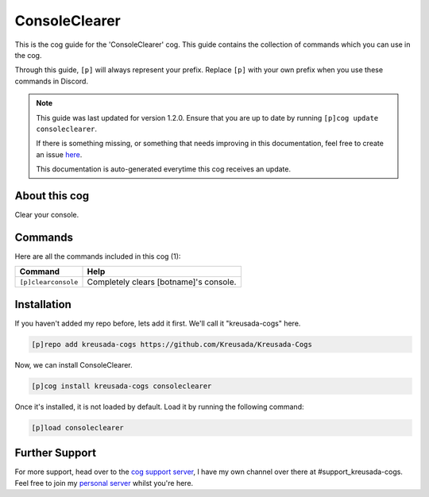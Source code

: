 .. _consoleclearer:

==============
ConsoleClearer
==============

This is the cog guide for the 'ConsoleClearer' cog. This guide
contains the collection of commands which you can use in the cog.

Through this guide, ``[p]`` will always represent your prefix. Replace
``[p]`` with your own prefix when you use these commands in Discord.

.. note::

    This guide was last updated for version 1.2.0. Ensure
    that you are up to date by running ``[p]cog update consoleclearer``.

    If there is something missing, or something that needs improving
    in this documentation, feel free to create an issue `here <https://github.com/Kreusada/Kreusada-Cogs/issues>`_.

    This documentation is auto-generated everytime this cog receives an update.

--------------
About this cog
--------------

Clear your console.

--------
Commands
--------

Here are all the commands included in this cog (1):

+---------------------+----------------------------------------+
| Command             | Help                                   |
+=====================+========================================+
| ``[p]clearconsole`` | Completely clears [botname]'s console. |
+---------------------+----------------------------------------+

------------
Installation
------------

If you haven't added my repo before, lets add it first. We'll call it
"kreusada-cogs" here.

.. code-block::

    [p]repo add kreusada-cogs https://github.com/Kreusada/Kreusada-Cogs

Now, we can install ConsoleClearer.

.. code-block::

    [p]cog install kreusada-cogs consoleclearer

Once it's installed, it is not loaded by default. Load it by running the following
command:

.. code-block::

    [p]load consoleclearer

---------------
Further Support
---------------

For more support, head over to the `cog support server <https://discord.gg/GET4DVk>`_,
I have my own channel over there at #support_kreusada-cogs. Feel free to join my
`personal server <https://discord.gg/JmCFyq7>`_ whilst you're here.
